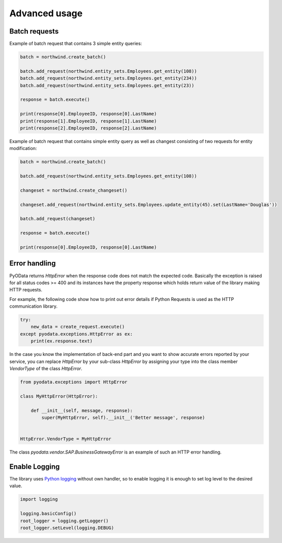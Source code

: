 Advanced usage
==============

Batch requests
--------------

Example of batch request that contains 3 simple entity queries:

.. code-block:: python

    batch = northwind.create_batch()

    batch.add_request(northwind.entity_sets.Employees.get_entity(108))
    batch.add_request(northwind.entity_sets.Employees.get_entity(234))
    batch.add_request(northwind.entity_sets.Employees.get_entity(23))

    response = batch.execute()

    print(response[0].EmployeeID, response[0].LastName)
    print(response[1].EmployeeID, response[1].LastName)
    print(response[2].EmployeeID, response[2].LastName)


Example of batch request that contains simple entity query as well
as changest consisting of two requests for entity modification:

.. code-block:: python

    batch = northwind.create_batch()

    batch.add_request(northwind.entity_sets.Employees.get_entity(108))

    changeset = northwind.create_changeset()

    changeset.add_request(northwind.entity_sets.Employees.update_entity(45).set(LastName='Douglas'))

    batch.add_request(changeset)

    response = batch.execute()

    print(response[0].EmployeeID, response[0].LastName)


Error handling
--------------

PyOData returns *HttpError* when the response code does not match the expected
code. Basically the exception is raised for all status codes >= 400 and its
instances have the property response which holds return value of the library
making HTTP requests.

For example, the following code show how to print out error details if
Python Requests is used as the HTTP communication library.

.. code-block:: python

    try:
        new_data = create_request.execute()
    except pyodata.exceptions.HttpError as ex:
        print(ex.response.text)

In the case you know the implementation of back-end part and you want to show
accurate errors reported by your service, you can replace *HttpError* by your
sub-class *HttpError* by assigning your type into the class member *VendorType* of
the class *HttpError*.

.. code-block:: python

    from pyodata.exceptions import HttpError

    class MyHttpError(HttpError):

        def __init__(self, message, response):
            super(MyHttpError, self).__init__('Better message', response)


    HttpError.VendorType = MyHttpError


The class *pyodata.vendor.SAP.BusinessGatewayError* is an example of such
an HTTP error handling.

Enable Logging
--------------

.. _Python logging: https://docs.python.org/3/library/logging.html

The library uses `Python logging`_ without own handler, so to enable logging
it is enough to set log level to the desired value.

.. code-block:: python

    import logging

    logging.basicConfig()
    root_logger = logging.getLogger()
    root_logger.setLevel(logging.DEBUG)
